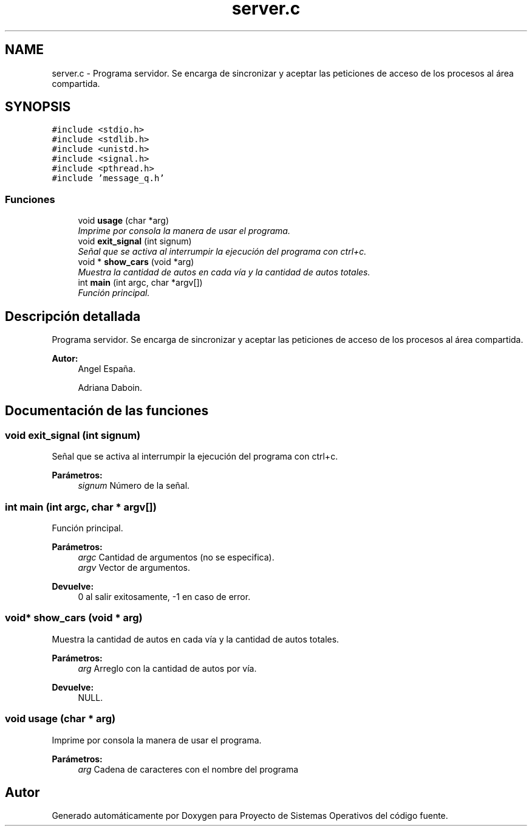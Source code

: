 .TH "server.c" 3 "Sábado, 6 de Julio de 2019" "Proyecto de Sistemas Operativos" \" -*- nroff -*-
.ad l
.nh
.SH NAME
server.c \- Programa servidor\&. Se encarga de sincronizar y aceptar las peticiones de acceso de los procesos al área compartida\&.  

.SH SYNOPSIS
.br
.PP
\fC#include <stdio\&.h>\fP
.br
\fC#include <stdlib\&.h>\fP
.br
\fC#include <unistd\&.h>\fP
.br
\fC#include <signal\&.h>\fP
.br
\fC#include <pthread\&.h>\fP
.br
\fC#include 'message_q\&.h'\fP
.br

.SS "Funciones"

.in +1c
.ti -1c
.RI "void \fBusage\fP (char *arg)"
.br
.RI "\fIImprime por consola la manera de usar el programa\&. \fP"
.ti -1c
.RI "void \fBexit_signal\fP (int signum)"
.br
.RI "\fISeñal que se activa al interrumpir la ejecución del programa con ctrl+c\&. \fP"
.ti -1c
.RI "void * \fBshow_cars\fP (void *arg)"
.br
.RI "\fIMuestra la cantidad de autos en cada vía y la cantidad de autos totales\&. \fP"
.ti -1c
.RI "int \fBmain\fP (int argc, char *argv[])"
.br
.RI "\fIFunción principal\&. \fP"
.in -1c
.SH "Descripción detallada"
.PP 
Programa servidor\&. Se encarga de sincronizar y aceptar las peticiones de acceso de los procesos al área compartida\&. 


.PP
\fBAutor:\fP
.RS 4
Angel España\&. 
.PP
Adriana Daboin\&. 
.RE
.PP

.SH "Documentación de las funciones"
.PP 
.SS "void exit_signal (int signum)"

.PP
Señal que se activa al interrumpir la ejecución del programa con ctrl+c\&. 
.PP
\fBParámetros:\fP
.RS 4
\fIsignum\fP Número de la señal\&. 
.RE
.PP

.SS "int main (int argc, char * argv[])"

.PP
Función principal\&. 
.PP
\fBParámetros:\fP
.RS 4
\fIargc\fP Cantidad de argumentos (no se especifica)\&. 
.br
\fIargv\fP Vector de argumentos\&.
.RE
.PP
\fBDevuelve:\fP
.RS 4
0 al salir exitosamente, -1 en caso de error\&. 
.RE
.PP

.SS "void* show_cars (void * arg)"

.PP
Muestra la cantidad de autos en cada vía y la cantidad de autos totales\&. 
.PP
\fBParámetros:\fP
.RS 4
\fIarg\fP Arreglo con la cantidad de autos por vía\&.
.RE
.PP
\fBDevuelve:\fP
.RS 4
NULL\&. 
.RE
.PP

.SS "void usage (char * arg)"

.PP
Imprime por consola la manera de usar el programa\&. 
.PP
\fBParámetros:\fP
.RS 4
\fIarg\fP Cadena de caracteres con el nombre del programa 
.RE
.PP

.SH "Autor"
.PP 
Generado automáticamente por Doxygen para Proyecto de Sistemas Operativos del código fuente\&.
